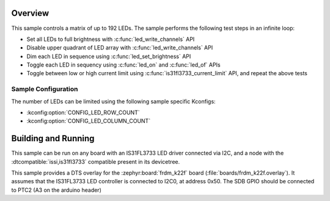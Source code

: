 .. zephyr:code-sample:: is31fl3733
   :name: IS31FL3733 LED Matrix
   :relevant-api: led_interface

   Control a matrix of up to 192 LEDs connected to an IS31FL3733 driver chip.

Overview
********

This sample controls a matrix of up to 192 LEDs. The sample performs the
following test steps in an infinite loop:

- Set all LEDs to full brightness with :c:func:`led_write_channels` API
- Disable upper quadrant of LED array with :c:func:`led_write_channels` API
- Dim each LED in sequence using :c:func:`led_set_brightness` API
- Toggle each LED in sequency using :c:func:`led_on` and :c:func:`led_of` APIs
- Toggle between low or high current limit using :c:func:`is31fl3733_current_limit`
  API, and repeat the above tests

Sample Configuration
====================

The number of LEDs can be limited using the following sample specific Kconfigs:

- :kconfig:option:`CONFIG_LED_ROW_COUNT`
- :kconfig:option:`CONFIG_LED_COLUMN_COUNT`

Building and Running
********************

This sample can be run on any board with an IS31FL3733 LED driver connected via
I2C, and a node with the :dtcompatible:`issi,is31fl3733` compatible present in its devicetree.

This sample provides a DTS overlay for the :zephyr:board:`frdm_k22f` board
(:file:`boards/frdm_k22f.overlay`). It assumes that the IS31FL3733 LED
controller is connected to I2C0, at address 0x50. The SDB GPIO should be
connected to PTC2 (A3 on the arduino header)
